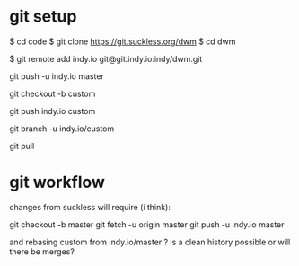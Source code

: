 
* git setup

  $ cd code
  $ git clone https://git.suckless.org/dwm
  $ cd dwm

  # created a dwm repo on git.indy.io

  # make the local copy aware of that
  $ git remote add indy.io git@git.indy.io:indy/dwm.git

  # push the suckless master onto git.indy.io
  git push -u indy.io master

  # create a local custom branch for my changes
  git checkout -b custom

  # push the custom branch to git.indy.io
  git push indy.io custom

  # make git pull use the right remote branch
  git branch -u indy.io/custom

  # this will now pull from indy.io/custom
  git pull

* git workflow

  changes from suckless will require (i think):

  git checkout -b master
  git fetch -u origin master
  git push -u indy.io master

  and rebasing custom from indy.io/master ? is a clean history possible or will there be merges?
